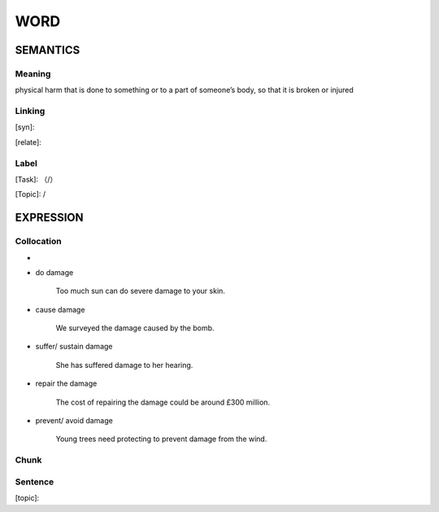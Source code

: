 WORD
=========


SEMANTICS
---------

Meaning
```````
physical harm that is done to something or to a part of someone’s body, so that it is broken or injured

Linking
```````
[syn]:

[relate]:


Label
`````
[Task]: （/）

[Topic]:  /


EXPRESSION
----------


Collocation
```````````
-
- do damage

    Too much sun can do severe damage to your skin.

- cause damage

    We surveyed the damage caused by the bomb.

- suffer/ sustain damage

    She has suffered damage to her hearing.

- repair the damage

    The cost of repairing the damage could be around £300 million.

- prevent/ avoid damage

    Young trees need protecting to prevent damage from the wind.

Chunk
`````


Sentence
`````````
[topic]:

